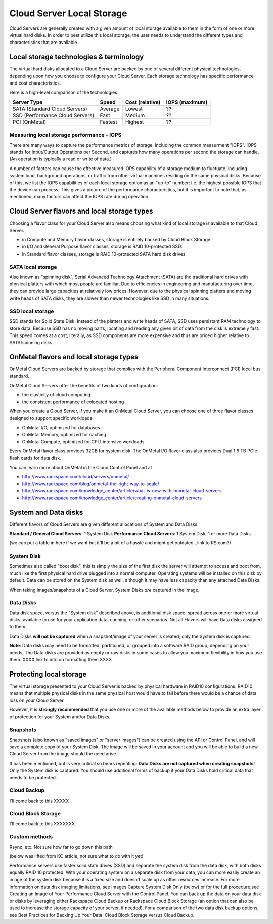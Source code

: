 Cloud Server Local Storage 
==========================
Cloud Servers are generally created with a given amount of local storage
available to them in the form of one or more virtual hard disks.  In order to
best utilize this local storage, the user needs to understand the different
types and characteristics that are available.

Local storage technologies & terminology
----------------------------------------- 
The virtual hard disks allocated to
a Cloud Server are backed by one of several 
different physical technologies, 
depending upon how you choose to configure your Cloud Server.
Each storage technology has 
specific performance and cost characteristics. 

Here is a high-level comparison of the technologies:

+---------------------------------+---------+------------+-----------+
| Server Type                     | Speed   | Cost       | IOPS      |
|                                 |         | (relative) | (maximum) |
+=================================+=========+============+===========+
| SATA (Standard Cloud Servers)   | Average | Lowest     | ??        |
+---------------------------------+---------+------------+-----------+
| SSD (Performance Cloud Servers) | Fast    | Medium     | ??        |
+---------------------------------+---------+------------+-----------+
| PCI (OnMetal)                   | Fastest | Highest    | ??        |
+---------------------------------+---------+------------+-----------+ 

Measuring local storage performance - IOPS
^^^^^^^^^^^^^^^^^^^^^^^^^^^^^^^^^^^^^^^^^^ 
There are many ways to capture the performance metrics of storage, including
the common measurment "IOPS". IOPS
stands for Input/Output Operations per Second, and captures how many operations
per second the storage can handle. (An operation is typically a read or write
of data.)

A number of factors can cause the effective measured IOPS capability of a
storage medium to fluctuate, including system load, background operations, or
traffic from other virtual machines residing on the same physical disks.
Because of this, we list the IOPS capabilities of each local storage option as
an "up-to" number: i.e. the highest possible IOPS that the device can process.
This gives a picture of the performance characteristics, but it is important to
note that, as mentioned, many factors can affect the IOPS rate during
operation. 

Cloud Server flavors and local storage types
--------------------------------------------
Choosing a flavor class for your Cloud Server  
also means choosing what kind of local storage 
is available to that Cloud Server.

* in Compute and Memory flavor classes, storage is entirely backed by Cloud Block Storage.
* in I/O and General Purpose flavor classes, storage is RAID 10-protected SSD.
* in Standard flavor classes, storage is RAID 10-protected SATA hard disk drives

SATA local storage
^^^^^^^^^^^^^^^^^^ 
Also known as "spinning
disk", Serial Advanced Technology Attachment (SATA) 
are the traditional hard drives with physical platters with which
most people are familiar. Due to efficiencies in engineering and manufacturing
over time, they can provide large capacities at relatively low prices. However,
due to the physical spinning platters and moving write heads of SATA disks,
they are slower than newer technologies like SSD in many situations. 

SSD local storage
^^^^^^^^^^^^^^^^^
SSD stands for Solid State Disk. Instead of the platters and write heads
of SATA, SSD uses persistant RAM technology to store data. 
Because SSD has no moving parts, locating
and reading any given bit of data from the disk is extremely fast. 
This speed comes at a cost, literally, as SSD components
are more expensive and thus are priced higher relative to SATA/spinning disks.

OnMetal flavors and local storage types
---------------------------------------
OnMetal Cloud Servers are backed by storage 
that complies with the 
Peripheral Component Interconnect (PCI) local bus standard.

OnMetal Cloud Servers offer the benefits 
of two kinds of configuration:

* the elasticity of cloud computing
* the consistent performance of colocated hosting 

When you create a Cloud Server, 
if you make it an OnMetal Cloud Server, 
you can choose one of three flavor classes 
designed to support specific workloads:

* OnMetal I/O, optimized for databases
* OnMetal Memory, optimized for caching
* OnMetal Compute, optimized for CPU-intensive workloads

Every OnMetal flavor class provides 
32GB for system disk. 
The OnMetal I/O flavor class also 
provides 
Dual 1.6 TB PCIe flash cards
for data disk.

You can learn more about OnMetal in the Cloud Control Panel and at 

* http://www.rackspace.com/cloud/servers/onmetal/ 
* http://www.rackspace.com/blog/onmetal-the-right-way-to-scale/
* http://www.rackspace.com/knowledge_center/article/what-is-new-with-onmetal-cloud-servers
* http://www.rackspace.com/knowledge_center/article/creating-onmetal-cloud-servers 

System and Data disks 
---------------------
Different flavors of Cloud Servers are given different allocations of System
and Data Disks. 

**Standard / General Cloud Servers**: 1 System Disk **Performance Cloud
Servers**: 1 System Disk, 1 or more Data Disks

(we can put a table in here if we want but it'll be a bit of a hassle and might
get outdated...link to RS.com?)

System Disk 
^^^^^^^^^^^
Sometimes also called "boot disk", this is simply the size of the first disk
the server will attempt to access and boot from, much like the first physical
hard drive plugged into a normal computer. Operating systems will be installed
on this disk by default. Data can be stored on the System disk as well,
although it may have less capacity than any attached Data Disks. 

When taking images/snapshots of a Cloud Server, System Disks *are* captured in
the image. 

Data Disks 
^^^^^^^^^^
Data disk space, versus the "System disk" described above, is additional disk
space, spread across one or more virtual disks, available to use for your
application data, caching, or other scenarios.  Not all Flavors will have Data
disks assigned to them. 

Data Disks **will not be captured** when a snapshot/image of your server is
created; only the System disk is captured. 

**Note**: Data disks may need to be formatted, partitioned, or grouped into a
software RAID group, depending on your needs. The Data disks are provided as
empty or raw disks in some cases to allow you maximum flexibility in how you
use them. XXXX link to info on formatting them XXXX

Protecting local storage 
------------------------ 
The virtual storage presented to your Cloud Server is backed by physical
hardware in RAID10 configurations.  RAID10 means that multiple physical disks
in the same physical host would have to fail before there would be a chance of
data loss on your Cloud Server. 

However, it is **strongly recommended** that you use one or more of the
available methods below to provide an extra layer of protection for your System
and/or Data Disks.

Snapshots 
^^^^^^^^^ 
Snapshots (also known as "saved images" or "server images")
can be created using the API or Control Panel, and will save a complete copy of
your System Disk. The image will be saved in your account and you will be able
to build a new Cloud Server from the image should the need arise. 

It has been mentioned, but is very critical so bears repeating: **Data Disks
are not captured when creating snapshots**! Only the System disk is captured.
You should use additional forms of backup if your Data Disks hold critical data
that needs to be protected.

Cloud Backup 
^^^^^^^^^^^^ 
I'll come back to this XXXXX

Cloud Block Storage 
^^^^^^^^^^^^^^^^^^^ 
I'll come back to this XXXXXXX

Custom methods 
^^^^^^^^^^^^^^ 
Rsync, etc. Not sure how far to go down this path 

(below was lifted from KC article, not sure what to do with it yet)

Performance servers use faster solid state drives (SSD) and separate the system
disk from the data disk, with both disks equally RAID 10 protected. With your
operating system on a separate disk from your data, you can more easily create
an image of the system disk because it is a fixed size and doesn't scale up as
other resources increase. For more information on data disk imaging
limitations, see Images Capture System Disk Only (below) or for the full
procedure,see Creating an Image of Your Performance Cloud Server with the
Control Panel. You can back up the data on your data disk or disks by
leveraging either Rackspace Cloud Backup or Rackspace Cloud Block Storage (an
option that can also be used to increase the storage capacity of your server,
if needed). For a comparison of the two data disk backup options, see Best
Practices for Backing Up Your Data: Cloud Block Storage versus Cloud Backup.

